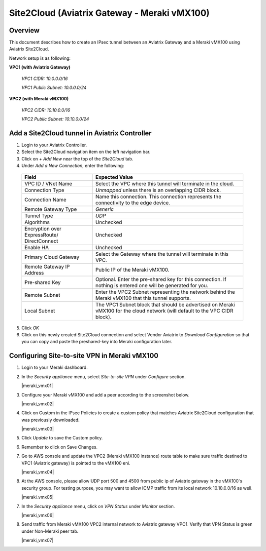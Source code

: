 .. meta::
   :description: Site2Cloud (Aviatrix Gateway - Meraki vMX100)
   :keywords: meraki, aviatrix, site2cloud

=====================================================================
Site2Cloud (Aviatrix Gateway - Meraki vMX100)
=====================================================================

Overview
--------
This document describes how to create an IPsec tunnel between an Aviatrix Gateway and a Meraki vMX100 using Aviatrix Site2Cloud.

Network setup is as following:

**VPC1 (with Aviatrix Gateway)**

    *VPC1 CIDR: 10.0.0.0/16*
    
    *VPC1 Public Subnet: 10.0.0.0/24*
    
**VPC2 (with Meraki vMX100)**

    *VPC2 CIDR: 10.10.0.0/16*

    *VPC2 Public Subnet: 10.10.0.0/24*
    

Add a Site2Cloud tunnel in Aviatrix Controller
-----------------------------------------------
1. Login to your Aviatrix Controller.
2. Select the Site2Cloud navigation item on the left navigation bar.
3. Click on `+ Add New` near the top of the `Site2Cloud` tab.
4. Under `Add a New Connection`, enter the following:

  +-------------------------------+------------------------------------------+
  | Field                         | Expected Value                           |
  +===============================+==========================================+
  | VPC ID / VNet Name            | Select the VPC where this tunnel will    |
  |                               | terminate in the cloud.                  |
  +-------------------------------+------------------------------------------+
  | Connection Type               | `Unmapped` unless there is an            |
  |                               | overlapping CIDR block.                  |
  +-------------------------------+------------------------------------------+
  | Connection Name               | Name this connection.  This connection   |
  |                               | represents the connectivity to the       |
  |                               | edge device.                             |
  +-------------------------------+------------------------------------------+
  | Remote Gateway Type           | `Generic`                                |
  +-------------------------------+------------------------------------------+
  | Tunnel Type                   | `UDP`                                    |
  +-------------------------------+------------------------------------------+
  | Algorithms                    | Unchecked                                |
  +-------------------------------+------------------------------------------+
  | Encryption over ExpressRoute/ | Unchecked                                |
  | DirectConnect                 |                                          |
  +-------------------------------+------------------------------------------+
  | Enable HA                     | Unchecked                                |
  +-------------------------------+------------------------------------------+
  | Primary Cloud Gateway         | Select the Gateway where the tunnel will |
  |                               | terminate in this VPC.                   |
  +-------------------------------+------------------------------------------+
  | Remote Gateway IP Address     | Public IP of the Meraki vMX100.          |
  +-------------------------------+------------------------------------------+
  | Pre-shared Key                | Optional.  Enter the pre-shared key for  |
  |                               | this connection.  If nothing is entered  |
  |                               | one will be generated for you.           |
  +-------------------------------+------------------------------------------+
  | Remote Subnet                 | Enter the VPC2 Subnet representing the   |
  |                               | network behind the Meraki vMX100 that    |
  |                               | this tunnel supports.                    |
  +-------------------------------+------------------------------------------+
  | Local Subnet                  | The VPC1 Subnet block that should be     |
  |                               | advertised on Meraki vMX100 for the      |
  |                               | cloud network (will default to the VPC   |
  |                               | CIDR block).                             |
  +-------------------------------+------------------------------------------+

5. Click `OK`

6. Click on this newly created Site2Cloud connection and select Vendor Aviatrix to `Download Configuration` so that you can copy and paste the preshared-key into Meraki configuration later.

Configuring Site-to-site VPN in Meraki vMX100
---------------------------------------------

1. Login to your Meraki dashboard.

2. In the `Security appliance` menu, select `Site-to-site VPN` under `Configure` section.

   |meraki_vmx01|

3. Configure your Meraki vMX100 and add a peer according to the screenshot below.

   |meraki_vmx02|

4. Click on Custom in the IPsec Policies to create a custom policy that matches Aviatrix Site2Cloud configuration that was previously downloaded.

   |meraki_vmx03|

5. Click `Update` to save the Custom policy.

6. Remember to click on Save Changes.

7. Go to AWS console and update the VPC2 (Meraki vMX100 instance) route table to make sure traffic destined to VPC1 (Aviatrix gateway) is pointed to the vMX100 eni.

   |meraki_vmx04|

8. At the AWS console, please allow UDP port 500 and 4500 from public ip of Aviatrix gateway in the vMX100's security group. For testing purpose, you may want to allow ICMP traffic from its local network 10.10.0.0/16 as well.

   |meraki_vmx05|

7. In the `Security appliance` menu, click on `VPN Status` under `Monitor` section.

   |meraki_vmx06|

8. Send traffic from Meraki vMX100 VPC2 internal network to Aviatrix gateway VPC1. Verify that VPN Status is green under Non-Meraki peer tab. 

   |meraki_vmx07|

.. |meraki01| image:: site2cloud_meraki_vmx100_media/meraki_vmx01.png
.. |meraki02| image:: site2cloud_meraki_vmx100_media/meraki_vmx02.png
.. |meraki03| image:: site2cloud_meraki_vmx100_media/meraki_vmx03.png
.. |meraki04| image:: site2cloud_meraki_vmx100_media/meraki_vmx04.png
.. |meraki05| image:: site2cloud_meraki_vmx100_media/meraki_vmx05.png
.. |meraki05| image:: site2cloud_meraki_vmx100_media/meraki_vmx06.png
.. |meraki05| image:: site2cloud_meraki_vmx100_media/meraki_vmx07.png
